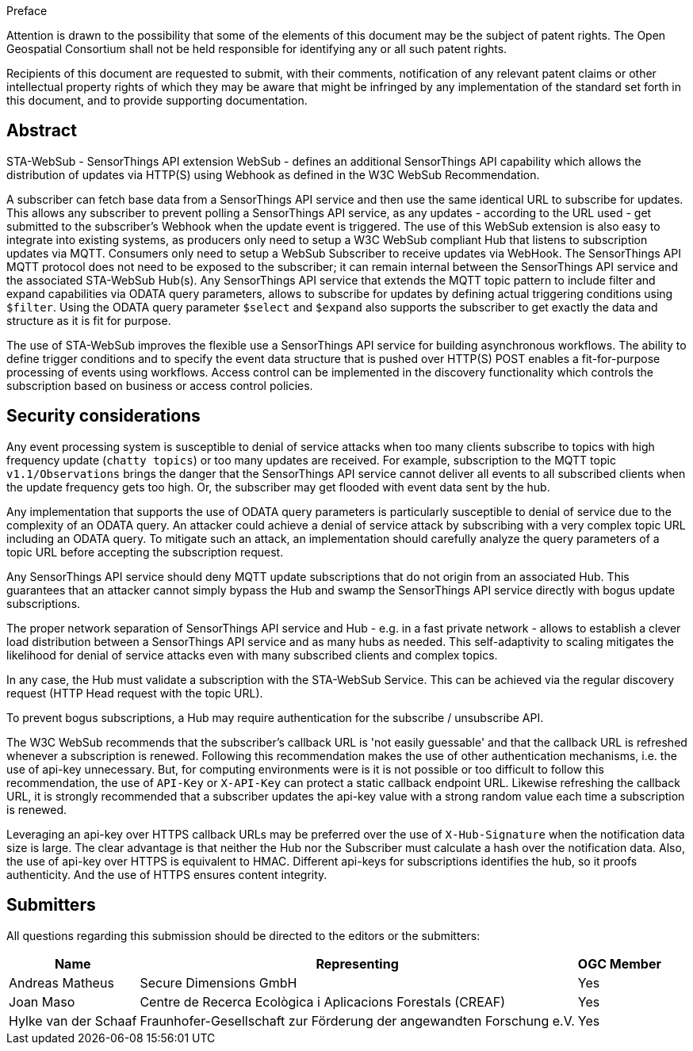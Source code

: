 .Preface

////
*OGC Declaration*
////

Attention is drawn to the possibility that some of the elements of this document may be the subject of patent rights. The Open Geospatial Consortium shall not be held responsible for identifying any or all such patent rights.

Recipients of this document are requested to submit, with their comments, notification of any relevant patent claims or other intellectual property rights of which they may be aware that might be infringed by any implementation of the standard set forth in this document, and to provide supporting documentation.

[abstract]
== Abstract

STA-WebSub - SensorThings API extension WebSub - defines an additional SensorThings API capability which allows the distribution of updates via HTTP(S) using Webhook as defined in the W3C WebSub Recommendation. 

A subscriber can fetch base data from a SensorThings API service and then use the same identical URL to subscribe for updates. This allows any subscriber to prevent polling a SensorThings API service, as any updates - according to the URL used - get submitted to the subscriber's Webhook when the update event is triggered. The use of this WebSub extension is also easy to integrate into existing systems, as producers only need to setup a W3C WebSub compliant Hub that listens to subscription updates via MQTT. Consumers only need to setup a WebSub Subscriber to receive updates via WebHook. The SensorThings API MQTT protocol does not need to be exposed to the subscriber; it can remain internal between the SensorThings API service and the associated STA-WebSub Hub(s). Any SensorThings API service that extends the MQTT topic pattern to include filter and expand capabilities via ODATA query parameters, allows to subscribe for updates by defining actual triggering conditions using `$filter`. Using the ODATA query parameter `$select` and `$expand` also supports the subscriber to get exactly the data and structure as it is fit for purpose. 

The use of STA-WebSub improves the flexible use a SensorThings API service for building asynchronous workflows. The ability to define trigger conditions and to specify the event data structure that is pushed over HTTP(S) POST enables a fit-for-purpose processing of events using workflows. Access control can be implemented in the discovery functionality which controls the subscription based on business or access control policies.

== Security considerations
Any event processing system is susceptible to denial of service attacks when too many clients subscribe to topics with high frequency update (`chatty topics`) or too many updates are received. For example, subscription to the MQTT topic `v1.1/Observations` brings the danger that the SensorThings API service cannot deliver all events to all subscribed clients when the update frequency gets too high. Or, the subscriber may get flooded with event data sent by the hub. 

Any implementation that supports the use of ODATA query parameters is particularly susceptible to denial of service due to the complexity of an ODATA query. An attacker could achieve a denial of service attack by subscribing with a very complex topic URL including an ODATA query. To mitigate such an attack, an implementation should carefully analyze the query parameters of a topic URL before accepting the subscription request.

Any SensorThings API service should deny MQTT update subscriptions that do not origin from an associated Hub. This guarantees that an attacker cannot simply bypass the Hub and swamp the SensorThings API service directly with bogus update subscriptions.

The proper network separation of SensorThings API service and Hub - e.g. in a fast private network - allows to establish a clever load distribution between a SensorThings API service and as many hubs as needed. This self-adaptivity to scaling mitigates the likelihood for denial of service attacks even with many subscribed clients and complex topics.

In any case, the Hub must validate a subscription with the STA-WebSub Service. This can be achieved via the regular discovery request (HTTP Head request with the topic URL).

To prevent bogus subscriptions, a Hub may require authentication for the subscribe / unsubscribe API.

The W3C WebSub recommends that the subscriber's callback URL is 'not easily guessable' and that the callback URL is refreshed whenever a subscription is renewed. Following this recommendation makes the use of other authentication mechanisms, i.e. the use of api-key unnecessary. But, for computing environments were is it is not possible or too difficult to follow this recommendation, the use of `API-Key` or `X-API-Key` can protect a static callback endpoint URL. Likewise refreshing the callback URL, it is strongly recommended that a subscriber updates the api-key value with a strong random value each time a subscription is renewed. 

Leveraging an api-key over HTTPS callback URLs may be preferred over the use of `X-Hub-Signature` when the notification data size is large. The clear advantage is that neither the Hub nor the Subscriber must calculate a hash over the notification data. Also, the use of api-key over HTTPS is equivalent to HMAC. Different api-keys for subscriptions identifies the hub, so it proofs authenticity. And the use of HTTPS ensures content integrity.

== Submitters

All questions regarding this submission should be directed to the editors or the submitters:

[%autowidth,cols="3*"]
|===
|Name |Representing |OGC Member

|Andreas Matheus
|Secure Dimensions GmbH
|Yes

|Joan Maso
|Centre de Recerca Ecològica i Aplicacions Forestals (CREAF)
|Yes

|Hylke van der Schaaf
|Fraunhofer-Gesellschaft zur Förderung der angewandten Forschung e.V.
|Yes

|===